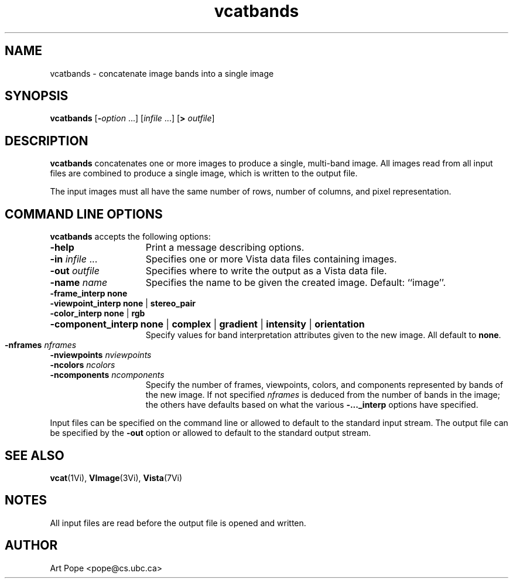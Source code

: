 .ds Vn 1.12
.TH vcatbands 1Vi "3 June 1994" "Vista Version \*(Vn"
.SH NAME
vcatbands \- concatenate image bands into a single image
.SH SYNOPSIS
\fBvcatbands\fR [\fB-\fIoption\fR ...] [\fIinfile\fR ...] [\fB> \fIoutfile\fR]
.SH DESCRIPTION
\fBvcatbands\fP concatenates one or more images to produce a single,
multi-band image. All images read from all input files are combined to
produce a single image, which is written to the output file. 
.PP
The input
images must all have the same number of rows, number of columns, and 
pixel representation.
.SH "COMMAND LINE OPTIONS"
\fBvcatbands\fP accepts the following options:
.IP \fB-help\fP 15n
Print a message describing options.
.IP "\fB-in\fP \fIinfile\fP ..."
Specifies one or more Vista data files containing images.
.IP "\fB-out\fP \fIoutfile\fP"
Specifies where to write the output as a Vista data file.
.IP "\fB-name\fP \fIname\fP"
Specifies the name to be given the created image. Default: ``image''.
.IP "\fB-frame_interp none\fP
.PD 0
.IP "\fB-viewpoint_interp none\fP | \fBstereo_pair\fP"
.IP "\fB-color_interp none\fP | \fBrgb\fP"
.HP 10n
\fB-component_interp none\fP | \fBcomplex\fP | \fBgradient\fP |
\fBintensity\fP | \fBorientation\fP
.RS 15n
Specify values for band interpretation attributes given to the new image. 
All default to \fBnone\fP.
.RE
.PD
.IP "\fB-nframes\fP \fInframes\fP" 15n
.PD 0
.IP "\fB-nviewpoints\fP \fInviewpoints\fP"
.IP "\fB-ncolors\fP \fIncolors\fP"
.IP "\fB-ncomponents\fP \fIncomponents\fP"
Specify the number of frames, viewpoints, colors, and components
represented by bands of the new image. If not specified \fInframes\fP is
deduced from the number of bands in the image; the others have defaults
based on what the various \fB-..._interp\fP options have specified.
.PD
.PP
Input files can be specified on the command line or allowed to default to 
the standard input stream. The output file can be specified by the \fB-out\fP 
option or allowed to default to the standard output stream. 
.SH "SEE ALSO"
.BR vcat (1Vi),
.BR VImage (3Vi),
.BR Vista (7Vi)
.SH NOTES
All input files are read before the output file is opened and written.
.SH AUTHOR
Art Pope <pope@cs.ubc.ca>
